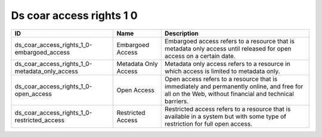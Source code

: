 .. _ds_coar_access_rights_1_0:

Ds coar access rights 1 0
=========================

.. table::
   :class: datatable

   ==============================================  ====================  ===================================================================================================================================================
   ID                                              Name                  Description
   ==============================================  ====================  ===================================================================================================================================================
   ds_coar_access_rights_1_0-embargoed_access      Embargoed Access      Embargoed access refers to a resource that is metadata only access until released for open access on a certain date.
   ds_coar_access_rights_1_0-metadata_only_access  Metadata Only Access  Metadata only access refers to a resource in which access is limited to metadata only.
   ds_coar_access_rights_1_0-open_access           Open Access           Open access refers to a resource that is immediately and permanently online, and free for all on the Web, without financial and technical barriers.
   ds_coar_access_rights_1_0-restricted_access     Restricted Access     Restricted access refers to a resource that is available in a system but with some type of restriction for full open access.
   ==============================================  ====================  ===================================================================================================================================================